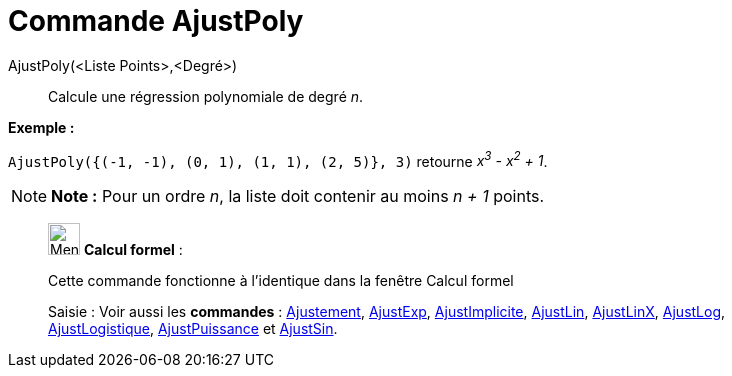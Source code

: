 = Commande AjustPoly
:page-en: commands/FitPoly
ifdef::env-github[:imagesdir: /fr/modules/ROOT/assets/images]

AjustPoly(<Liste Points>,<Degré>)::
  Calcule une régression polynomiale de degré _n_.

[EXAMPLE]
====

*Exemple :*

`++AjustPoly({(-1, -1), (0, 1), (1, 1), (2, 5)}, 3)++` retourne _x^3^ - x^2^ + 1_.

====

[NOTE]
====

*Note :* Pour un ordre _n_, la liste doit contenir au moins _n + 1_ points.

====

____________________________________________________________

image:32px-Menu_view_cas.svg.png[Menu view cas.svg,width=32,height=32] *Calcul formel* :

Cette commande fonctionne à l'identique dans la fenêtre Calcul formel

[.kcode]#Saisie :# Voir aussi les *commandes* : xref:/commands/Ajustement.adoc[Ajustement],
xref:/commands/AjustExp.adoc[AjustExp], xref:/commands/AjustImplicite.adoc[AjustImplicite],
xref:/commands/AjustLin.adoc[AjustLin], xref:/commands/AjustLinX.adoc[AjustLinX],
xref:/commands/AjustLog.adoc[AjustLog], xref:/commands/AjustLogistique.adoc[AjustLogistique],
xref:/commands/AjustPuissance.adoc[AjustPuissance] et xref:/commands/AjustSin.adoc[AjustSin].
